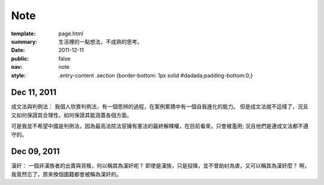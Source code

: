 Note
=============

:template: page.html
:summary: 生活裡的一點想法，不成熟的思考。
:date: 2011-12-11
:public: false
:nav: note
:style: .entry-content .section {border-bottom: 1px solid #dadada;padding-bottom:0;}


Dec 11, 2011
-------------

成文法與判例法：
我個人欣賞判例法，有一個思辨的過程，在案例累積中有一個自我進化的能力。
但是成文法就不這樣了，況且又如何保證其合理性，如何保證其能涵蓋各個方面。

可是我並不希望中國是判例法，因為最高法院法官擁有憲法的最終解釋權，在目前看來，只會被濫用;
況且他們是連成文法都不遵守的。


Dec 09, 2011
------------

漢奸：
一個非漢族者的出賣與背叛，何以稱其為漢奸呢？
即使是漢族，只是投降，並不曾助紂為虐，又可以稱其為漢奸麼？
啊，我竟然忘了，原來換個國籍都會被稱為漢奸的。

